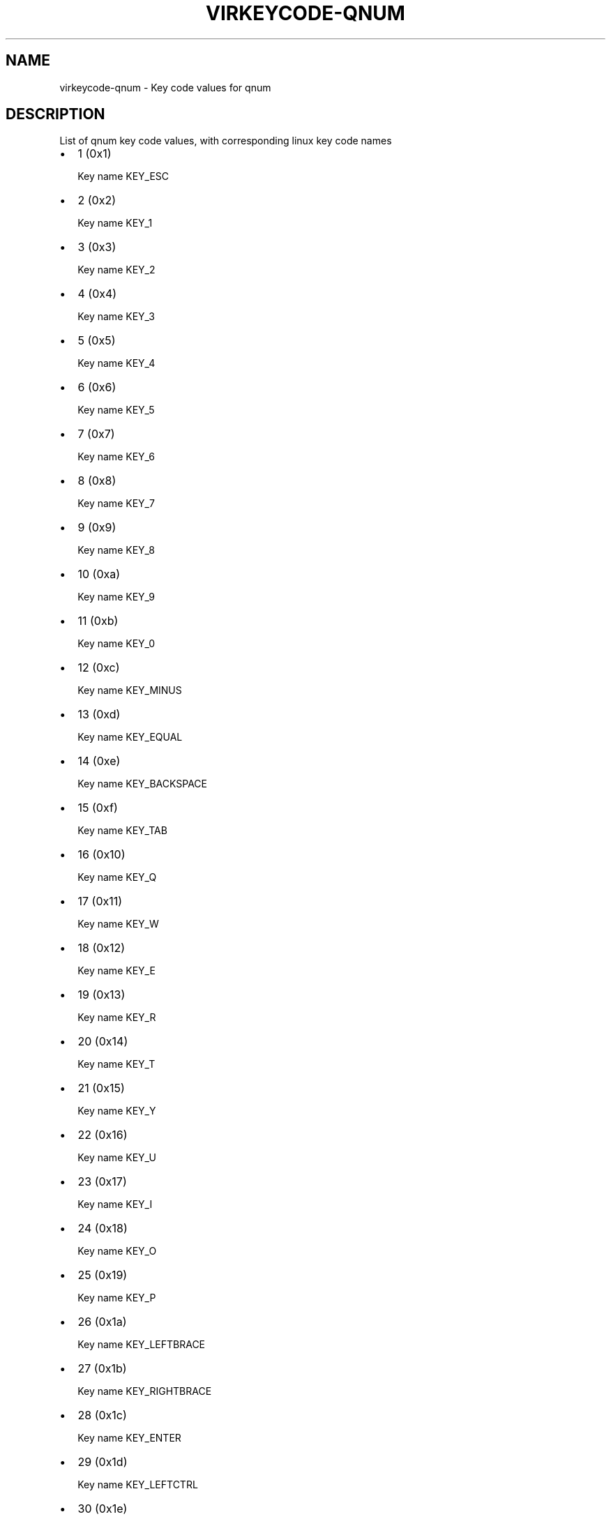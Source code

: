 .\" Man page generated from reStructuredText.
.
.TH VIRKEYCODE-QNUM 7 "" "" "Virtualization Support"
.SH NAME
virkeycode-qnum \- Key code values for qnum
.
.nr rst2man-indent-level 0
.
.de1 rstReportMargin
\\$1 \\n[an-margin]
level \\n[rst2man-indent-level]
level margin: \\n[rst2man-indent\\n[rst2man-indent-level]]
-
\\n[rst2man-indent0]
\\n[rst2man-indent1]
\\n[rst2man-indent2]
..
.de1 INDENT
.\" .rstReportMargin pre:
. RS \\$1
. nr rst2man-indent\\n[rst2man-indent-level] \\n[an-margin]
. nr rst2man-indent-level +1
.\" .rstReportMargin post:
..
.de UNINDENT
. RE
.\" indent \\n[an-margin]
.\" old: \\n[rst2man-indent\\n[rst2man-indent-level]]
.nr rst2man-indent-level -1
.\" new: \\n[rst2man-indent\\n[rst2man-indent-level]]
.in \\n[rst2man-indent\\n[rst2man-indent-level]]u
..
.\" This file is auto-generated from keymaps.csv
.\" Database checksum sha256(17dc82ff9a58c779b5d25adc6ef862d26d92036498a7a0237af3128cb1890ee6)
.\" To re-generate, run:
.\"   keymap-gen code-docs --lang=rst --title=virkeycode-qnum --subtitle=Key code values for qnum keymaps.csv qnum
.
.SH DESCRIPTION
.sp
List of qnum key code values, with corresponding linux key code names
.INDENT 0.0
.IP \(bu 2
1 (0x1)
.sp
Key name KEY_ESC
.IP \(bu 2
2 (0x2)
.sp
Key name KEY_1
.IP \(bu 2
3 (0x3)
.sp
Key name KEY_2
.IP \(bu 2
4 (0x4)
.sp
Key name KEY_3
.IP \(bu 2
5 (0x5)
.sp
Key name KEY_4
.IP \(bu 2
6 (0x6)
.sp
Key name KEY_5
.IP \(bu 2
7 (0x7)
.sp
Key name KEY_6
.IP \(bu 2
8 (0x8)
.sp
Key name KEY_7
.IP \(bu 2
9 (0x9)
.sp
Key name KEY_8
.IP \(bu 2
10 (0xa)
.sp
Key name KEY_9
.IP \(bu 2
11 (0xb)
.sp
Key name KEY_0
.IP \(bu 2
12 (0xc)
.sp
Key name KEY_MINUS
.IP \(bu 2
13 (0xd)
.sp
Key name KEY_EQUAL
.IP \(bu 2
14 (0xe)
.sp
Key name KEY_BACKSPACE
.IP \(bu 2
15 (0xf)
.sp
Key name KEY_TAB
.IP \(bu 2
16 (0x10)
.sp
Key name KEY_Q
.IP \(bu 2
17 (0x11)
.sp
Key name KEY_W
.IP \(bu 2
18 (0x12)
.sp
Key name KEY_E
.IP \(bu 2
19 (0x13)
.sp
Key name KEY_R
.IP \(bu 2
20 (0x14)
.sp
Key name KEY_T
.IP \(bu 2
21 (0x15)
.sp
Key name KEY_Y
.IP \(bu 2
22 (0x16)
.sp
Key name KEY_U
.IP \(bu 2
23 (0x17)
.sp
Key name KEY_I
.IP \(bu 2
24 (0x18)
.sp
Key name KEY_O
.IP \(bu 2
25 (0x19)
.sp
Key name KEY_P
.IP \(bu 2
26 (0x1a)
.sp
Key name KEY_LEFTBRACE
.IP \(bu 2
27 (0x1b)
.sp
Key name KEY_RIGHTBRACE
.IP \(bu 2
28 (0x1c)
.sp
Key name KEY_ENTER
.IP \(bu 2
29 (0x1d)
.sp
Key name KEY_LEFTCTRL
.IP \(bu 2
30 (0x1e)
.sp
Key name KEY_A
.IP \(bu 2
31 (0x1f)
.sp
Key name KEY_S
.IP \(bu 2
32 (0x20)
.sp
Key name KEY_D
.IP \(bu 2
33 (0x21)
.sp
Key name KEY_F
.IP \(bu 2
34 (0x22)
.sp
Key name KEY_G
.IP \(bu 2
35 (0x23)
.sp
Key name KEY_H
.IP \(bu 2
36 (0x24)
.sp
Key name KEY_J
.IP \(bu 2
37 (0x25)
.sp
Key name KEY_K
.IP \(bu 2
38 (0x26)
.sp
Key name KEY_L
.IP \(bu 2
39 (0x27)
.sp
Key name KEY_SEMICOLON
.IP \(bu 2
40 (0x28)
.sp
Key name KEY_APOSTROPHE
.IP \(bu 2
41 (0x29)
.sp
Key name KEY_GRAVE
.IP \(bu 2
42 (0x2a)
.sp
Key name KEY_LEFTSHIFT
.IP \(bu 2
43 (0x2b)
.sp
Key name KEY_BACKSLASH
.IP \(bu 2
44 (0x2c)
.sp
Key name KEY_Z
.IP \(bu 2
45 (0x2d)
.sp
Key name KEY_X
.IP \(bu 2
46 (0x2e)
.sp
Key name KEY_C
.IP \(bu 2
47 (0x2f)
.sp
Key name KEY_V
.IP \(bu 2
48 (0x30)
.sp
Key name KEY_B
.IP \(bu 2
49 (0x31)
.sp
Key name KEY_N
.IP \(bu 2
50 (0x32)
.sp
Key name KEY_M
.IP \(bu 2
51 (0x33)
.sp
Key name KEY_COMMA
.IP \(bu 2
52 (0x34)
.sp
Key name KEY_DOT
.IP \(bu 2
53 (0x35)
.sp
Key name KEY_SLASH
.IP \(bu 2
54 (0x36)
.sp
Key name KEY_RIGHTSHIFT
.IP \(bu 2
55 (0x37)
.sp
Key name KEY_KPASTERISK
.IP \(bu 2
56 (0x38)
.sp
Key name KEY_LEFTALT
.IP \(bu 2
57 (0x39)
.sp
Key name KEY_SPACE
.IP \(bu 2
58 (0x3a)
.sp
Key name KEY_CAPSLOCK
.IP \(bu 2
59 (0x3b)
.sp
Key name KEY_F1
.IP \(bu 2
60 (0x3c)
.sp
Key name KEY_F2
.IP \(bu 2
61 (0x3d)
.sp
Key name KEY_F3
.IP \(bu 2
62 (0x3e)
.sp
Key name KEY_F4
.IP \(bu 2
63 (0x3f)
.sp
Key name KEY_F5
.IP \(bu 2
64 (0x40)
.sp
Key name KEY_F6
.IP \(bu 2
65 (0x41)
.sp
Key name KEY_F7
.IP \(bu 2
66 (0x42)
.sp
Key name KEY_F8
.IP \(bu 2
67 (0x43)
.sp
Key name KEY_F9
.IP \(bu 2
68 (0x44)
.sp
Key name KEY_F10
.IP \(bu 2
69 (0x45)
.sp
Key name KEY_NUMLOCK
.IP \(bu 2
70 (0x46)
.sp
Key name KEY_SCROLLLOCK
.IP \(bu 2
71 (0x47)
.sp
Key name KEY_KP7
.IP \(bu 2
72 (0x48)
.sp
Key name KEY_KP8
.IP \(bu 2
73 (0x49)
.sp
Key name KEY_KP9
.IP \(bu 2
74 (0x4a)
.sp
Key name KEY_KPMINUS
.IP \(bu 2
75 (0x4b)
.sp
Key name KEY_KP4
.IP \(bu 2
76 (0x4c)
.sp
Key name KEY_KP5
.IP \(bu 2
77 (0x4d)
.sp
Key name KEY_KP6
.IP \(bu 2
78 (0x4e)
.sp
Key name KEY_KPPLUS
.IP \(bu 2
79 (0x4f)
.sp
Key name KEY_KP1
.IP \(bu 2
80 (0x50)
.sp
Key name KEY_KP2
.IP \(bu 2
81 (0x51)
.sp
Key name KEY_KP3
.IP \(bu 2
82 (0x52)
.sp
Key name KEY_KP0
.IP \(bu 2
83 (0x53)
.sp
Key name KEY_KPDOT
.IP \(bu 2
84 (0x54)
.sp
Key name KEY_SYSRQ
.IP \(bu 2
85 (0x55)
.sp
Key name KEY_F16
.IP \(bu 2
86 (0x56)
.sp
Key name KEY_102ND
.IP \(bu 2
87 (0x57)
.sp
Key name KEY_F11
.IP \(bu 2
88 (0x58)
.sp
Key name KEY_F12
.IP \(bu 2
89 (0x59)
.sp
Key name KEY_KPEQUAL
.IP \(bu 2
90 (0x5a)
.sp
Key name KEY_F20
.IP \(bu 2
91 (0x5b)
.sp
Key name KEY_LINEFEED
.IP \(bu 2
92 (0x5c)
.sp
Key name KEY_KPJPCOMMA
.IP \(bu 2
93 (0x5d)
.sp
Key name KEY_F13
.IP \(bu 2
94 (0x5e)
.sp
Key name KEY_F14
.IP \(bu 2
95 (0x5f)
.sp
Key name KEY_F15
.IP \(bu 2
99 (0x63)
.sp
Key name KEY_PHONE
.IP \(bu 2
100 (0x64)
.sp
Key name KEY_OPEN
.IP \(bu 2
101 (0x65)
.sp
Key name KEY_PASTE
.IP \(bu 2
102 (0x66)
.sp
Key name KEY_SETUP
.IP \(bu 2
103 (0x67)
.sp
Key name KEY_FILE
.IP \(bu 2
104 (0x68)
.sp
Key name KEY_SENDFILE
.IP \(bu 2
105 (0x69)
.sp
Key name KEY_DELETEFILE
.IP \(bu 2
106 (0x6a)
.sp
Key name KEY_MSDOS
.IP \(bu 2
107 (0x6b)
.sp
Key name KEY_DIRECTION
.IP \(bu 2
108 (0x6c)
.sp
Key name KEY_EJECTCD
.IP \(bu 2
109 (0x6d)
.sp
Key name KEY_F23
.IP \(bu 2
111 (0x6f)
.sp
Key name KEY_F24
.IP \(bu 2
112 (0x70)
.sp
Key name KEY_KATAKANAHIRAGANA
.IP \(bu 2
113 (0x71)
.sp
Key name KEY_HANJA
.IP \(bu 2
114 (0x72)
.sp
Key name KEY_HANGEUL
.IP \(bu 2
115 (0x73)
.sp
Key name KEY_RO
.IP \(bu 2
116 (0x74)
.sp
Key name KEY_F21
.IP \(bu 2
117 (0x75)
.sp
Key name KEY_SCROLLUP
.IP \(bu 2
118 (0x76)
.sp
Key name KEY_ZENKAKUHANKAKU
.IP \(bu 2
119 (0x77)
.sp
Key name KEY_HIRAGANA
.IP \(bu 2
120 (0x78)
.sp
Key name KEY_KATAKANA
.IP \(bu 2
121 (0x79)
.sp
Key name KEY_HENKAN
.IP \(bu 2
123 (0x7b)
.sp
Key name KEY_MUHENKAN
.IP \(bu 2
125 (0x7d)
.sp
Key name KEY_YEN
.IP \(bu 2
126 (0x7e)
.sp
Key name KEY_KPCOMMA
.IP \(bu 2
129 (0x81)
.sp
Key name KEY_CONFIG
.IP \(bu 2
130 (0x82)
.sp
Key name KEY_WWW
.IP \(bu 2
131 (0x83)
.sp
Key name KEY_F17
.IP \(bu 2
132 (0x84)
.sp
Key name KEY_F19
.IP \(bu 2
133 (0x85)
.sp
Key name KEY_AGAIN
.IP \(bu 2
134 (0x86)
.sp
Key name KEY_PROPS
.IP \(bu 2
135 (0x87)
.sp
Key name KEY_UNDO
.IP \(bu 2
136 (0x88)
.sp
Key name KEY_EDIT
.IP \(bu 2
137 (0x89)
.sp
Key name KEY_NEW
.IP \(bu 2
138 (0x8a)
.sp
Key name KEY_REDO
.IP \(bu 2
139 (0x8b)
.sp
Key name KEY_SCALE
.IP \(bu 2
140 (0x8c)
.sp
Key name KEY_FRONT
.IP \(bu 2
142 (0x8e)
.sp
Key name KEY_FORWARDMAIL
.IP \(bu 2
143 (0x8f)
.sp
Key name KEY_SCROLLDOWN
.IP \(bu 2
144 (0x90)
.sp
Key name KEY_PREVIOUSSONG
.IP \(bu 2
146 (0x92)
.sp
Key name KEY_SCREENLOCK
.IP \(bu 2
147 (0x93)
.sp
Key name KEY_XFER
.IP \(bu 2
148 (0x94)
.sp
Key name KEY_ALTERASE
.IP \(bu 2
149 (0x95)
.sp
Key name unnamed
.IP \(bu 2
150 (0x96)
.sp
Key name unnamed
.IP \(bu 2
151 (0x97)
.sp
Key name KEY_PROG2
.IP \(bu 2
152 (0x98)
.sp
Key name KEY_REWIND
.IP \(bu 2
153 (0x99)
.sp
Key name KEY_NEXTSONG
.IP \(bu 2
154 (0x9a)
.sp
Key name unnamed
.IP \(bu 2
155 (0x9b)
.sp
Key name unnamed
.IP \(bu 2
156 (0x9c)
.sp
Key name KEY_KPENTER
.IP \(bu 2
157 (0x9d)
.sp
Key name KEY_RIGHTCTRL
.IP \(bu 2
158 (0x9e)
.sp
Key name KEY_MENU
.IP \(bu 2
159 (0x9f)
.sp
Key name KEY_PROG1
.IP \(bu 2
160 (0xa0)
.sp
Key name KEY_MUTE
.IP \(bu 2
161 (0xa1)
.sp
Key name KEY_CALC
.IP \(bu 2
162 (0xa2)
.sp
Key name KEY_PLAYPAUSE
.IP \(bu 2
163 (0xa3)
.sp
Key name KEY_CLOSECD
.IP \(bu 2
164 (0xa4)
.sp
Key name KEY_STOPCD
.IP \(bu 2
165 (0xa5)
.sp
Key name KEY_SUSPEND
.IP \(bu 2
166 (0xa6)
.sp
Key name KEY_CYCLEWINDOWS
.IP \(bu 2
167 (0xa7)
.sp
Key name unnamed
.IP \(bu 2
168 (0xa8)
.sp
Key name KEY_PLAYCD
.IP \(bu 2
169 (0xa9)
.sp
Key name KEY_PAUSECD
.IP \(bu 2
171 (0xab)
.sp
Key name KEY_PROG3
.IP \(bu 2
172 (0xac)
.sp
Key name KEY_PROG4
.IP \(bu 2
173 (0xad)
.sp
Key name KEY_DASHBOARD
.IP \(bu 2
174 (0xae)
.sp
Key name KEY_VOLUMEDOWN
.IP \(bu 2
175 (0xaf)
.sp
Key name KEY_CLOSE
.IP \(bu 2
176 (0xb0)
.sp
Key name KEY_VOLUMEUP
.IP \(bu 2
177 (0xb1)
.sp
Key name KEY_RECORD
.IP \(bu 2
178 (0xb2)
.sp
Key name KEY_HOMEPAGE
.IP \(bu 2
179 (0xb3)
.sp
Key name KEY_PLAY
.IP \(bu 2
180 (0xb4)
.sp
Key name KEY_FASTFORWARD
.IP \(bu 2
181 (0xb5)
.sp
Key name KEY_KPSLASH
.IP \(bu 2
182 (0xb6)
.sp
Key name KEY_BASSBOOST
.IP \(bu 2
183 (0xb7)
.sp
Key name KEY_SYSRQ
.IP \(bu 2
184 (0xb8)
.sp
Key name KEY_RIGHTALT
.IP \(bu 2
185 (0xb9)
.sp
Key name KEY_PRINT
.IP \(bu 2
186 (0xba)
.sp
Key name KEY_HP
.IP \(bu 2
187 (0xbb)
.sp
Key name KEY_CAMERA
.IP \(bu 2
188 (0xbc)
.sp
Key name KEY_CUT
.IP \(bu 2
189 (0xbd)
.sp
Key name KEY_SOUND
.IP \(bu 2
190 (0xbe)
.sp
Key name KEY_QUESTION
.IP \(bu 2
191 (0xbf)
.sp
Key name KEY_EMAIL
.IP \(bu 2
192 (0xc0)
.sp
Key name KEY_CHAT
.IP \(bu 2
193 (0xc1)
.sp
Key name KEY_FIND
.IP \(bu 2
194 (0xc2)
.sp
Key name KEY_CONNECT
.IP \(bu 2
195 (0xc3)
.sp
Key name KEY_FINANCE
.IP \(bu 2
196 (0xc4)
.sp
Key name KEY_SPORT
.IP \(bu 2
197 (0xc5)
.sp
Key name KEY_SHOP
.IP \(bu 2
198 (0xc6)
.sp
Key name KEY_PAUSE
.IP \(bu 2
199 (0xc7)
.sp
Key name KEY_HOME
.IP \(bu 2
200 (0xc8)
.sp
Key name KEY_UP
.IP \(bu 2
201 (0xc9)
.sp
Key name KEY_PAGEUP
.IP \(bu 2
202 (0xca)
.sp
Key name KEY_CANCEL
.IP \(bu 2
203 (0xcb)
.sp
Key name KEY_LEFT
.IP \(bu 2
204 (0xcc)
.sp
Key name KEY_BRIGHTNESSDOWN
.IP \(bu 2
205 (0xcd)
.sp
Key name KEY_RIGHT
.IP \(bu 2
206 (0xce)
.sp
Key name KEY_KPPLUSMINUS
.IP \(bu 2
207 (0xcf)
.sp
Key name KEY_END
.IP \(bu 2
208 (0xd0)
.sp
Key name KEY_DOWN
.IP \(bu 2
209 (0xd1)
.sp
Key name KEY_PAGEDOWN
.IP \(bu 2
210 (0xd2)
.sp
Key name KEY_INSERT
.IP \(bu 2
211 (0xd3)
.sp
Key name KEY_DELETE
.IP \(bu 2
212 (0xd4)
.sp
Key name KEY_BRIGHTNESSUP
.IP \(bu 2
213 (0xd5)
.sp
Key name KEY_SAVE
.IP \(bu 2
214 (0xd6)
.sp
Key name KEY_SWITCHVIDEOMODE
.IP \(bu 2
215 (0xd7)
.sp
Key name KEY_KBDILLUMTOGGLE
.IP \(bu 2
216 (0xd8)
.sp
Key name KEY_KBDILLUMDOWN
.IP \(bu 2
217 (0xd9)
.sp
Key name KEY_KBDILLUMUP
.IP \(bu 2
218 (0xda)
.sp
Key name KEY_SEND
.IP \(bu 2
219 (0xdb)
.sp
Key name KEY_LEFTMETA
.IP \(bu 2
220 (0xdc)
.sp
Key name KEY_RIGHTMETA
.IP \(bu 2
221 (0xdd)
.sp
Key name KEY_COMPOSE
.IP \(bu 2
222 (0xde)
.sp
Key name KEY_POWER
.IP \(bu 2
223 (0xdf)
.sp
Key name KEY_SLEEP
.IP \(bu 2
227 (0xe3)
.sp
Key name KEY_WAKEUP
.IP \(bu 2
228 (0xe4)
.sp
Key name KEY_REPLY
.IP \(bu 2
229 (0xe5)
.sp
Key name KEY_SEARCH
.IP \(bu 2
230 (0xe6)
.sp
Key name KEY_BOOKMARKS
.IP \(bu 2
231 (0xe7)
.sp
Key name KEY_REFRESH
.IP \(bu 2
232 (0xe8)
.sp
Key name KEY_STOP
.IP \(bu 2
233 (0xe9)
.sp
Key name KEY_FORWARD
.IP \(bu 2
234 (0xea)
.sp
Key name KEY_BACK
.IP \(bu 2
235 (0xeb)
.sp
Key name KEY_COMPUTER
.IP \(bu 2
236 (0xec)
.sp
Key name KEY_MAIL
.IP \(bu 2
237 (0xed)
.sp
Key name KEY_MEDIA
.IP \(bu 2
239 (0xef)
.sp
Key name KEY_MACRO
.IP \(bu 2
240 (0xf0)
.sp
Key name KEY_DOCUMENTS
.IP \(bu 2
241 (0xf1)
.sp
Key name KEY_BATTERY
.IP \(bu 2
242 (0xf2)
.sp
Key name KEY_BLUETOOTH
.IP \(bu 2
243 (0xf3)
.sp
Key name KEY_WLAN
.IP \(bu 2
244 (0xf4)
.sp
Key name KEY_UWB
.IP \(bu 2
245 (0xf5)
.sp
Key name KEY_HELP
.IP \(bu 2
246 (0xf6)
.sp
Key name KEY_KPLEFTPAREN
.IP \(bu 2
247 (0xf7)
.sp
Key name KEY_F18
.IP \(bu 2
248 (0xf8)
.sp
Key name KEY_COPY
.IP \(bu 2
249 (0xf9)
.sp
Key name KEY_F22
.IP \(bu 2
251 (0xfb)
.sp
Key name KEY_KPRIGHTPAREN
.IP \(bu 2
253 (0xfd)
.sp
Key name KEY_EJECTCLOSECD
.UNINDENT
.\" Generated by docutils manpage writer.
.
